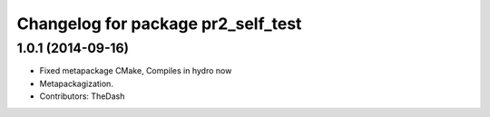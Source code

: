 ^^^^^^^^^^^^^^^^^^^^^^^^^^^^^^^^^^^
Changelog for package pr2_self_test
^^^^^^^^^^^^^^^^^^^^^^^^^^^^^^^^^^^

1.0.1 (2014-09-16)
------------------
* Fixed metapackage CMake, Compiles in hydro now
* Metapackagization.
* Contributors: TheDash
